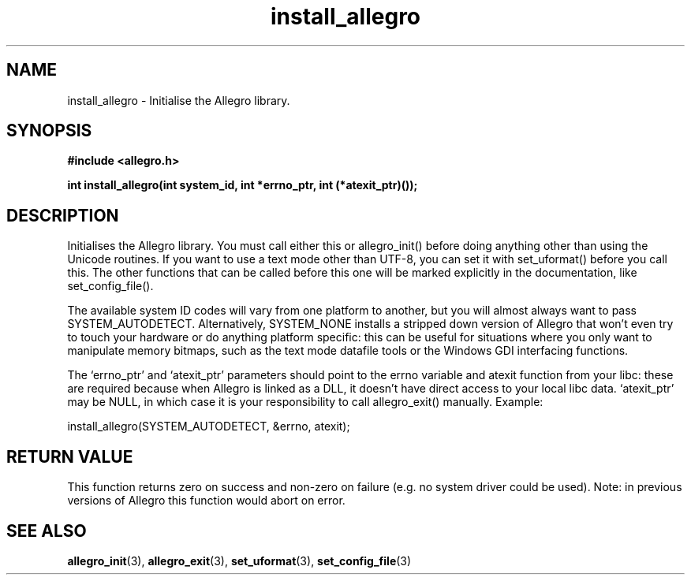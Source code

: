 .\" Generated by the Allegro makedoc utility
.TH install_allegro 3 "version 4.4.3" "Allegro" "Allegro manual"
.SH NAME
install_allegro \- Initialise the Allegro library.\&
.SH SYNOPSIS
.B #include <allegro.h>

.sp
.B int install_allegro(int system_id, int *errno_ptr, int (*atexit_ptr)());
.SH DESCRIPTION
Initialises the Allegro library. You must call either this or 
allegro_init() before doing anything other than using the Unicode 
routines. If you want to use a text mode other than UTF-8, you can set
it with set_uformat() before you call this. The other functions that can
be called before this one will be marked explicitly in the documentation,
like set_config_file().

The available system ID codes will vary from one platform to another, but
you will almost always want to pass SYSTEM_AUTODETECT. Alternatively,
SYSTEM_NONE installs a stripped down version of Allegro that won't even
try to touch your hardware or do anything platform specific: this can be
useful for situations where you only want to manipulate memory bitmaps,
such as the text mode datafile tools or the Windows GDI interfacing
functions.

The `errno_ptr' and `atexit_ptr' parameters should point to the errno
variable and atexit function from your libc: these are required because
when Allegro is linked as a DLL, it doesn't have direct access to your
local libc data. `atexit_ptr' may be NULL, in which case it is your
responsibility to call allegro_exit() manually. Example:

.nf
   install_allegro(SYSTEM_AUTODETECT, &errno, atexit);
.fi
.SH "RETURN VALUE"
This function returns zero on success and non-zero on failure (e.g. no
system driver could be used). Note: in previous versions of Allegro this
function would abort on error.

.SH SEE ALSO
.BR allegro_init (3),
.BR allegro_exit (3),
.BR set_uformat (3),
.BR set_config_file (3)
